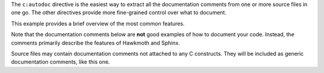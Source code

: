 
The ``c:autodoc`` directive is the easiest way to extract all the
documentation comments from one or more source files in one go. The
other directives provide more fine-grained control over what to
document.

This example provides a brief overview of the most common features.

Note that the documentation comments below are **not** good examples
of how to document your code. Instead, the comments primarily
describe the features of Hawkmoth and Sphinx.

Source files may contain documentation comments not attached to any C
constructs. They will be included as generic documentation comments,
like this one.


.. c:macro:: ERROR

   Macro documentation.


.. c:struct:: foo

   Struct documentation.


   .. c:member:: const char *m1

      Member documentation.


   .. c:member:: int m2

      Member documentation.


.. c:enum:: bar

   Enum documentation.


   .. c:enumerator:: E1

      Enumeration constant documentation.


   .. c:enumerator:: E2

      Enumeration constant documentation.


.. c:function:: int baz(int p1, int p2)

   Function documentation.

   :param p1: Parameter documentation
   :param int p2: Parameter documentation with type
   :return: Return value documentation

